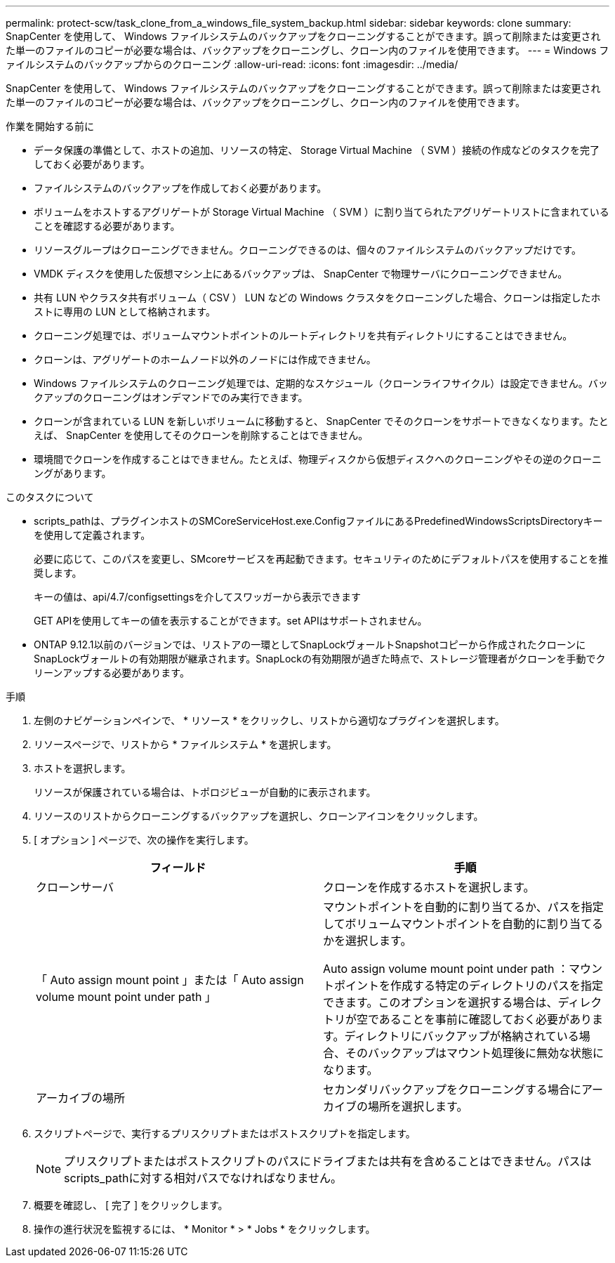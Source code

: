 ---
permalink: protect-scw/task_clone_from_a_windows_file_system_backup.html 
sidebar: sidebar 
keywords: clone 
summary: SnapCenter を使用して、 Windows ファイルシステムのバックアップをクローニングすることができます。誤って削除または変更された単一のファイルのコピーが必要な場合は、バックアップをクローニングし、クローン内のファイルを使用できます。 
---
= Windows ファイルシステムのバックアップからのクローニング
:allow-uri-read: 
:icons: font
:imagesdir: ../media/


[role="lead"]
SnapCenter を使用して、 Windows ファイルシステムのバックアップをクローニングすることができます。誤って削除または変更された単一のファイルのコピーが必要な場合は、バックアップをクローニングし、クローン内のファイルを使用できます。

.作業を開始する前に
* データ保護の準備として、ホストの追加、リソースの特定、 Storage Virtual Machine （ SVM ）接続の作成などのタスクを完了しておく必要があります。
* ファイルシステムのバックアップを作成しておく必要があります。
* ボリュームをホストするアグリゲートが Storage Virtual Machine （ SVM ）に割り当てられたアグリゲートリストに含まれていることを確認する必要があります。
* リソースグループはクローニングできません。クローニングできるのは、個々のファイルシステムのバックアップだけです。
* VMDK ディスクを使用した仮想マシン上にあるバックアップは、 SnapCenter で物理サーバにクローニングできません。
* 共有 LUN やクラスタ共有ボリューム（ CSV ） LUN などの Windows クラスタをクローニングした場合、クローンは指定したホストに専用の LUN として格納されます。
* クローニング処理では、ボリュームマウントポイントのルートディレクトリを共有ディレクトリにすることはできません。
* クローンは、アグリゲートのホームノード以外のノードには作成できません。
* Windows ファイルシステムのクローニング処理では、定期的なスケジュール（クローンライフサイクル）は設定できません。バックアップのクローニングはオンデマンドでのみ実行できます。
* クローンが含まれている LUN を新しいボリュームに移動すると、 SnapCenter でそのクローンをサポートできなくなります。たとえば、 SnapCenter を使用してそのクローンを削除することはできません。
* 環境間でクローンを作成することはできません。たとえば、物理ディスクから仮想ディスクへのクローニングやその逆のクローニングがあります。


.このタスクについて
* scripts_pathは、プラグインホストのSMCoreServiceHost.exe.ConfigファイルにあるPredefinedWindowsScriptsDirectoryキーを使用して定義されます。
+
必要に応じて、このパスを変更し、SMcoreサービスを再起動できます。セキュリティのためにデフォルトパスを使用することを推奨します。

+
キーの値は、api/4.7/configsettingsを介してスワッガーから表示できます

+
GET APIを使用してキーの値を表示することができます。set APIはサポートされません。

* ONTAP 9.12.1以前のバージョンでは、リストアの一環としてSnapLockヴォールトSnapshotコピーから作成されたクローンにSnapLockヴォールトの有効期限が継承されます。SnapLockの有効期限が過ぎた時点で、ストレージ管理者がクローンを手動でクリーンアップする必要があります。


.手順
. 左側のナビゲーションペインで、 * リソース * をクリックし、リストから適切なプラグインを選択します。
. リソースページで、リストから * ファイルシステム * を選択します。
. ホストを選択します。
+
リソースが保護されている場合は、トポロジビューが自動的に表示されます。

. リソースのリストからクローニングするバックアップを選択し、クローンアイコンをクリックします。
. [ オプション ] ページで、次の操作を実行します。
+
|===
| フィールド | 手順 


 a| 
クローンサーバ
 a| 
クローンを作成するホストを選択します。



 a| 
「 Auto assign mount point 」または「 Auto assign volume mount point under path 」
 a| 
マウントポイントを自動的に割り当てるか、パスを指定してボリュームマウントポイントを自動的に割り当てるかを選択します。

Auto assign volume mount point under path ：マウントポイントを作成する特定のディレクトリのパスを指定できます。このオプションを選択する場合は、ディレクトリが空であることを事前に確認しておく必要があります。ディレクトリにバックアップが格納されている場合、そのバックアップはマウント処理後に無効な状態になります。



 a| 
アーカイブの場所
 a| 
セカンダリバックアップをクローニングする場合にアーカイブの場所を選択します。

|===
. スクリプトページで、実行するプリスクリプトまたはポストスクリプトを指定します。
+

NOTE: プリスクリプトまたはポストスクリプトのパスにドライブまたは共有を含めることはできません。パスはscripts_pathに対する相対パスでなければなりません。

. 概要を確認し、 [ 完了 ] をクリックします。
. 操作の進行状況を監視するには、 * Monitor * > * Jobs * をクリックします。

